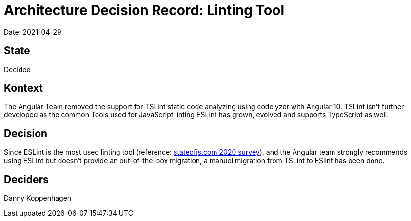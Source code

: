 # Architecture Decision Record: Linting Tool

Date: 2021-04-29

## State

Decided

## Kontext

The Angular Team removed the support for TSLint static code analyzing using codelyzer with Angular 10.
TSLint isn't further developed as the common Tools used for JavaScript linting ESLint has grown, evolved and supports TypeScript as well.

## Decision

Since ESLint is the most used linting tool (reference: link:https://2020.stateofjs.com/en-US/other-tools/#utilities[stateofjs.com 2020 survey]), and the Angular team strongly recommends using ESLint but doesn't provide an out-of-the-box migration, a manuel migration from TSLint to ESlint has been done.

## Deciders

Danny Koppenhagen
